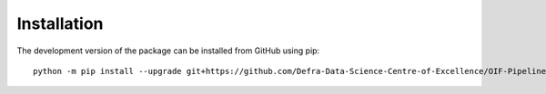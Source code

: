 Installation
============

The development version of the package can be installed from GitHub using pip::

    python -m pip install --upgrade git+https://github.com/Defra-Data-Science-Centre-of-Excellence/OIF-Pipeline-Logic.git@develop
